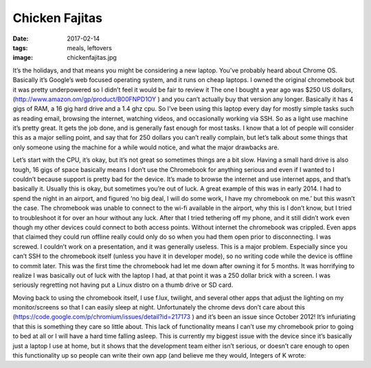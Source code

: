 Chicken Fajitas
===============
:date: 2017-02-14
:tags: meals, leftovers
:image: chickenfajitas.jpg

It’s the holidays, and that means you might be considering a new laptop.
You’ve probably heard about Chrome OS. Basically it’s Google’s web focused
operating system, and it runs on cheap laptops. I owned the original
chromebook but it was pretty underpowered so I didn’t feel it would be fair to
review it The one I bought a year ago was $250 US dollars,
(http://www.amazon.om/gp/product/B00FNPD1OY ) and you can’t actually buy that 
version any longer. Basically it has 4 gigs of RAM, a 16 gig hard drive and a
1.4 ghz cpu. So I’ve been using this laptop every day for mostly simple tasks
such as reading email, browsing the internet, watching videos, and
occasionally working via SSH. So as a light use machine it’s pretty great.
It gets the job done, and is generally fast enough for most tasks. I know that
a lot of people will consider this as a major selling point, and say that for
250 dollars you can’t really complain, but let’s talk about some things that
only someone using the machine for a while would notice, and what the major
drawbacks are.

Let’s start with the CPU, it’s okay, but it’s not great so sometimes
things are a bit slow. Having a small hard drive is also tough, 
16 gigs of space basically means I don’t use the Chromebook for anything 
serious and even if I wanted to I couldn’t because support is pretty bad for
the device. It’s made to browse the internet and use internet apps, and that’s
basically it. Usually this is okay, but sometimes you’re out of luck. A great
example of this was in early 2014. I had to spend the night in an airport, and
figured ‘no big deal, I will do some work, I have my chromebook on me.’ but
this wasn’t the case. The chromebook was unable to connect to the wi-fi
available in the airport, why this is I don’t know, but I tried to
troubleshoot it for over an hour without any luck. After that I tried
tethering off my phone, and it still didn’t work even though my other devices
could connect to both access points. Without internet the chromebook was
crippled. Even apps that claimed they could run offline really could only do
so when you had them open prior to disconnecting. I was screwed. I couldn’t
work on a presentation, and it was generally useless. This is a major problem.
Especially since you can’t SSH to the chromebook itself (unless you have it in
developer mode), so no writing code while the device is offline to commit
later. This was the first time the chromebook had let me down after owning it
for 5 months. It was horrifying to realize I was basically out of luck with
the laptop I had, at that point it was a 250 dollar brick with a screen. I was
seriously regretting not having put a Linux distro on a thumb drive or SD card.

Moving back to using the chromebook itself, I use f.lux, twilight, and several
other apps that adjust the lighting on my monitor/screens so that I can easily
sleep at night. Unfortunately the chrome devs don’t care about this
(https://code.google.com/p/chromium/issues/detail?id=217173 ) and it’s been
an issue since October 2012! It’s infuriating that this is something they care
so little about. This lack of functionality means I can’t use my chromebook
prior to going to bed at all or I will have a hard time falling asleep. This
is currently my biggest issue with the device since it’s basically just a
laptop I use at home, but it shows that the development team either isn’t
serious, or doesn’t care enough to open this functionality up so people can
write their own app (and believe me they would, Integers of K wrote:
